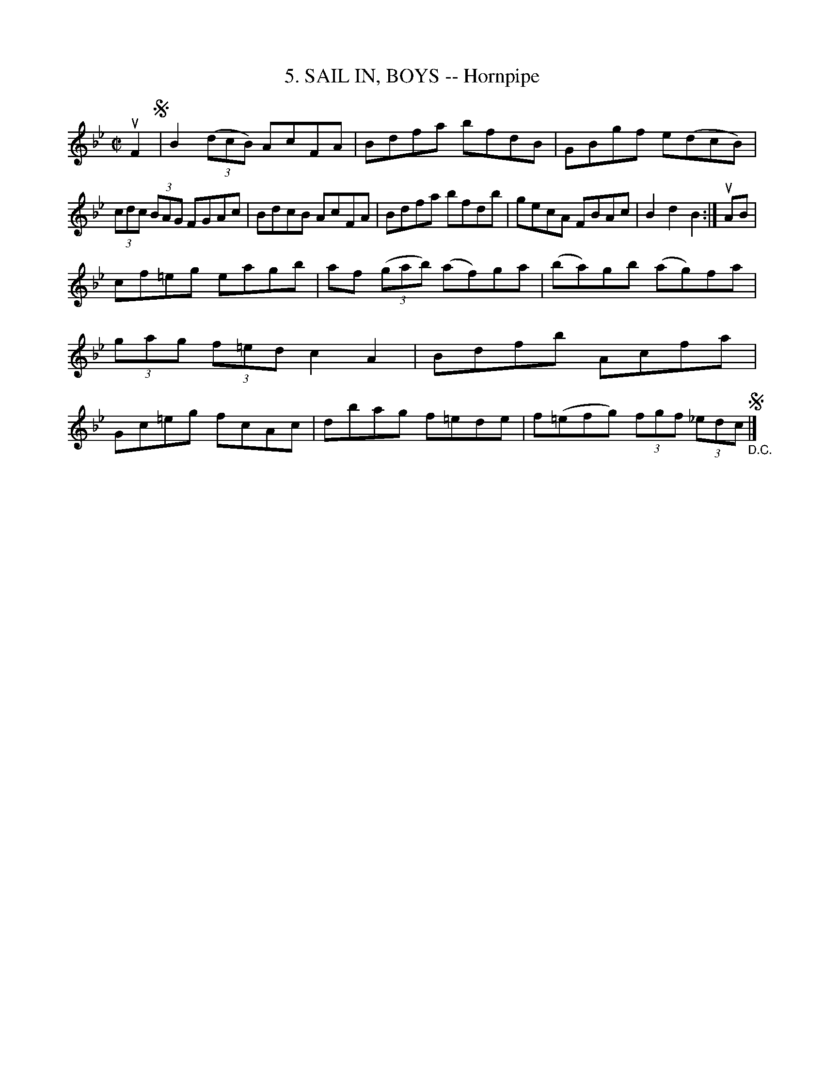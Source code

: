 X: 10772
T: 5. SAIL IN, BOYS -- Hornpipe
R: hornpipe
B: K\"ohler's Violin Repository, v.1, 1885 p.77 #2
F: http://www.archive.org/details/klersviolinrepos01edin
Z: 2012 John Chambers <jc:trillian.mit.edu>
N: The note counts for the repeats aren't right.
M: C|
L: 1/8
K: Bb
uF2 !segno!|\
B2 ((3dcB) AcFA | Bdfa bfdB | GBgf e(dcB) | (3cdc (3BAG FGAc |\
BdcB AcFA | Bdfa bfdb | gecA FBAc | B2d2B2 :| uAB |
cf=eg eagb | af ((3gab) (af)ga | (ba)gb (ag)fa | (3gag (3f=ed c2A2 |\
Bdfb Acfa | Gc=eg fcAc | dbag f=ede | f(=efg) (3fgf (3_edc !segno!"_D.C."|]
